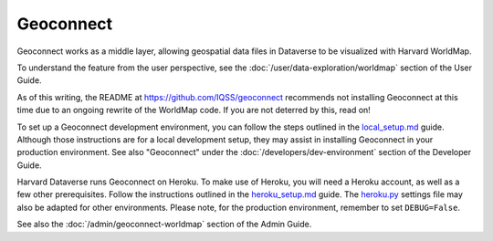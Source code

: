Geoconnect
==========

Geoconnect works as a middle layer, allowing geospatial data files in Dataverse to be visualized with Harvard WorldMap.

To understand the feature from the user perspective, see the :doc:`/user/data-exploration/worldmap` section of the User Guide.

As of this writing, the README at https://github.com/IQSS/geoconnect recommends not installing Geoconnect at this time due to an ongoing rewrite of the WorldMap code. If you are not deterred by this, read on!

To set up a Geoconnect development environment, you can follow the steps outlined in the `local_setup.md <https://github.com/IQSS/geoconnect/blob/master/local_setup.md>`_ guide. Although those instructions are for a local development setup, they may assist in installing Geoconnect in your production environment. See also "Geoconnect" under the :doc:`/developers/dev-environment` section of the Developer Guide.

Harvard Dataverse runs Geoconnect on Heroku. To make use of Heroku, you will need a Heroku account, as well as a few other prerequisites. Follow the instructions outlined in the `heroku_setup.md <https://github.com/IQSS/geoconnect/blob/master/heroku_setup.md>`_ guide. The `heroku.py <https://github.com/IQSS/geoconnect/blob/master/geoconnect/settings/heroku.py>`_ settings file may also be adapted for other environments. Please note, for the production environment, remember to set ``DEBUG=False``.

See also the :doc:`/admin/geoconnect-worldmap` section of the Admin Guide.
